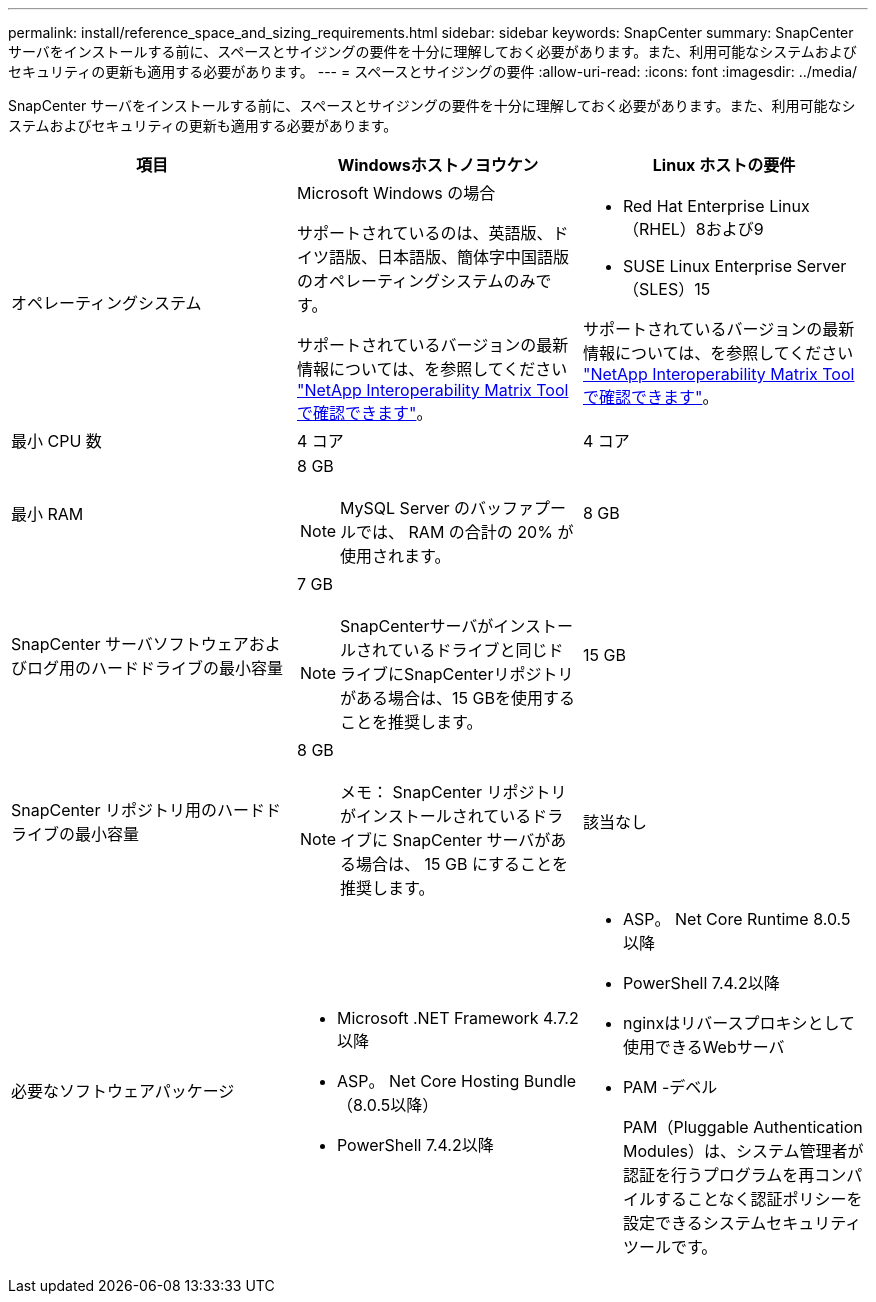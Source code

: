 ---
permalink: install/reference_space_and_sizing_requirements.html 
sidebar: sidebar 
keywords: SnapCenter 
summary: SnapCenter サーバをインストールする前に、スペースとサイジングの要件を十分に理解しておく必要があります。また、利用可能なシステムおよびセキュリティの更新も適用する必要があります。 
---
= スペースとサイジングの要件
:allow-uri-read: 
:icons: font
:imagesdir: ../media/


[role="lead"]
SnapCenter サーバをインストールする前に、スペースとサイジングの要件を十分に理解しておく必要があります。また、利用可能なシステムおよびセキュリティの更新も適用する必要があります。

|===
| 項目 | Windowsホストノヨウケン | Linux ホストの要件 


 a| 
オペレーティングシステム
 a| 
Microsoft Windows の場合

サポートされているのは、英語版、ドイツ語版、日本語版、簡体字中国語版のオペレーティングシステムのみです。

サポートされているバージョンの最新情報については、を参照してください
https://imt.netapp.com/matrix/imt.jsp?components=116859;&solution=1257&isHWU&src=IMT["NetApp Interoperability Matrix Tool で確認できます"^]。
 a| 
* Red Hat Enterprise Linux（RHEL）8および9
* SUSE Linux Enterprise Server（SLES）15


サポートされているバージョンの最新情報については、を参照してください
https://imt.netapp.com/matrix/imt.jsp?components=116859;&solution=1257&isHWU&src=IMT["NetApp Interoperability Matrix Tool で確認できます"^]。



 a| 
最小 CPU 数
 a| 
4 コア
 a| 
4 コア



 a| 
最小 RAM
 a| 
8 GB


NOTE: MySQL Server のバッファプールでは、 RAM の合計の 20% が使用されます。
 a| 
8 GB



 a| 
SnapCenter サーバソフトウェアおよびログ用のハードドライブの最小容量
 a| 
7 GB


NOTE: SnapCenterサーバがインストールされているドライブと同じドライブにSnapCenterリポジトリがある場合は、15 GBを使用することを推奨します。
 a| 
15 GB



 a| 
SnapCenter リポジトリ用のハードドライブの最小容量
 a| 
8 GB


NOTE: メモ： SnapCenter リポジトリがインストールされているドライブに SnapCenter サーバがある場合は、 15 GB にすることを推奨します。
 a| 
該当なし



 a| 
必要なソフトウェアパッケージ
 a| 
* Microsoft .NET Framework 4.7.2以降
* ASP。 Net Core Hosting Bundle（8.0.5以降）
* PowerShell 7.4.2以降


.NET固有のトラブルシューティング情報については、を参照してください https://kb.netapp.com/Advice_and_Troubleshooting/Data_Protection_and_Security/SnapCenter/SnapCenter_upgrade_or_install_fails_with_%22This_KB_is_not_related_to_the_OS%22["インターネットに接続されていないレガシーシステムでは、SnapCenter のアップグレードまたはインストールが失敗します"^]。
 a| 
* ASP。 Net Core Runtime 8.0.5以降
* PowerShell 7.4.2以降
* nginxはリバースプロキシとして使用できるWebサーバ
* PAM -デベル
+
PAM（Pluggable Authentication Modules）は、システム管理者が認証を行うプログラムを再コンパイルすることなく認証ポリシーを設定できるシステムセキュリティツールです。



|===